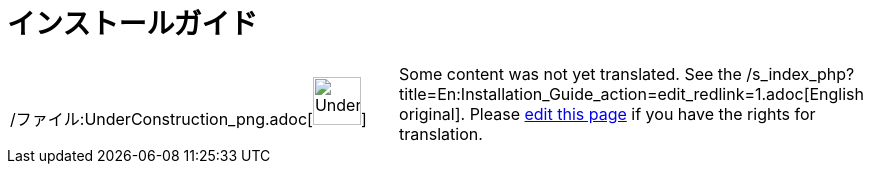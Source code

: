 = インストールガイド
ifdef::env-github[:imagesdir: /ja/modules/ROOT/assets/images]

[width="100%",cols="50%,50%",]
|===
a|
/ファイル:UnderConstruction_png.adoc[image:48px-UnderConstruction.png[UnderConstruction.png,width=48,height=48]]

|Some content was not yet translated. See the
/s_index_php?title=En:Installation_Guide_action=edit_redlink=1.adoc[English original]. Please
xref://wiki.geogebra.org/s/ja/index.php?title=%E3%82%A4%E3%83%B3%E3%82%B9%E3%83%88%E3%83%BC%E3%83%AB%E3%82%AC%E3%82%A4%E3%83%89&action=edit[edit
this page] if you have the rights for translation.
|===

